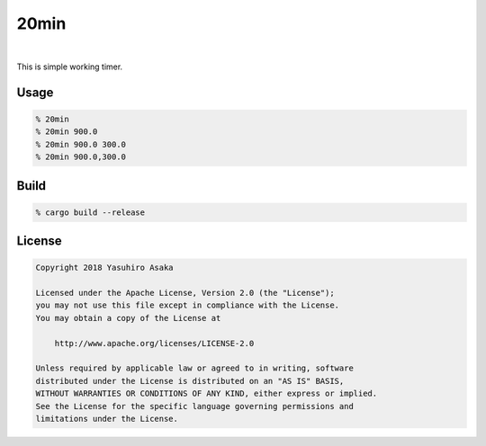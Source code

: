 20min
=====

.. image:: https://gitlab.com/grauwoelfchen/20min/badges/master/pipeline.svg
   :target: https://gitlab.com/grauwoelfchen/20min/commits/master

.. image:: https://gitlab.com/grauwoelfchen/20min/badges/master/coverage.svg
   :target: https://gitlab.com/grauwoelfchen/20min/commits/master

|

.. raw:: html

   <del>News von jetzt!</del>

This is simple working timer.


Usage
-----

.. code:: zsh

   % 20min
   % 20min 900.0
   % 20min 900.0 300.0
   % 20min 900.0,300.0



Build
-----

.. code:: zsh

   % cargo build --release



License
-------


.. code:: text

   Copyright 2018 Yasuhiro Asaka

   Licensed under the Apache License, Version 2.0 (the "License");
   you may not use this file except in compliance with the License.
   You may obtain a copy of the License at

       http://www.apache.org/licenses/LICENSE-2.0

   Unless required by applicable law or agreed to in writing, software
   distributed under the License is distributed on an "AS IS" BASIS,
   WITHOUT WARRANTIES OR CONDITIONS OF ANY KIND, either express or implied.
   See the License for the specific language governing permissions and
   limitations under the License.

